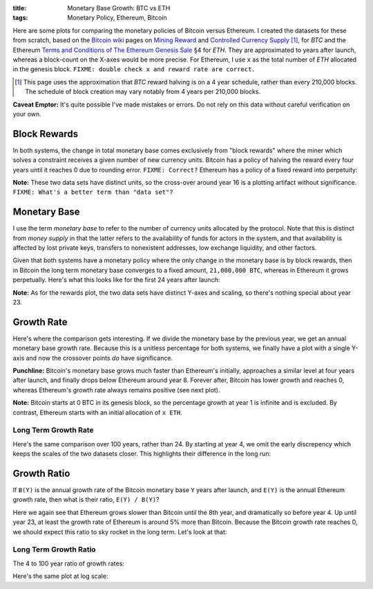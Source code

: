 :title: Monetary Base Growth: BTC vs ETH
:tags: Monetary Policy, Ethereum, Bitcoin


.. raw:: html

    <script language="javascript" type="text/javascript" src="./js/monetary-base-growth-btc-vs-eth.js"></script>


Here are some plots for comparing the monetary policies of Bitcoin versus Ethereum.  I created the datasets for these from scratch, based on the `Bitcoin wiki`_ pages on `Mining Reward`_ and `Controlled Currency Supply`_ [#]_, for `BTC` and the Ethereum `Terms and Conditions of The Ethereum Genesis Sale`_ §4 for `ETH`.  They are approximated to years after launch, whereas a block-count on the X-axes would be more precise.  For Ethereum, I use ``x`` as the total number of `ETH` allocated in the genesis block.  ``FIXME: double check x and reward rate are correct.``

.. [#] This page uses the approximation that `BTC` reward halving is on a 4 year schedule, rather than every 210,000 blocks.  The schedule of block creation may vary notably from 4 years per 210,000 blocks.

.. _`Bitcoin wiki`: https://en.bitcoin.it/wiki/Main_Page
.. _`Mining Reward`: https://en.bitcoin.it/wiki/Mining#Reward
.. _`Controlled Currency Supply`: https://en.bitcoin.it/wiki/Controlled_Currency_Supply
.. _`Terms and Conditions of The Ethereum Genesis Sale`: https://www.ethereum.org/pdfs/TermsAndConditionsOfTheEthereumGenesisSale.pdf


**Caveat Emptor:**  It's quite possible I've made mistakes or errors.  Do not rely on this data without careful verification on your own.

Block Rewards
=============

In both systems, the change in total monetary base comes exclusively from "block rewards" where the miner which solves a constraint receives a given number of new currency units.  Bitcoin has a policy of halving the reward every four years until it reaches 0 due to rounding error.  ``FIXME: Correct?``  Ethereum has a policy of a fixed reward into perpetuity:

.. raw:: html

    <div style="text-align: center">
      Mining Reward
      <div id="div-plot_monetary-base-btc-vs-eth-mining-reward" style="width: 100%; height: 200px"></div>
    </div>

**Note:** These two data sets have distinct units, so the cross-over around year 16 is a plotting artifact without significance.  ``FIXME: What's a better term than "data set"?``

Monetary Base
=============

I use the term `monetary base` to refer to the number of currency units allocated by the protocol.  Note that this is distinct from `money supply` in that the latter refers to the availability of funds for actors in the system, and that availability is affected by lost private keys, transfers to nonexistent addresses, low exchange liquidity, and other factors.

Given that both systems have a monetary policy where the only change in the monetary base is by block rewards, then in Bitcoin the long term monetary base converges to a fixed amount, ``21,000,000 BTC``, whereas in Ethereum it grows perpetually.  Here's what this looks like for the first 24 years after launch:

.. raw:: html

    <div style="text-align: center">
      Monetary Base
      <div id="div-plot_monetary-base-btc-vs-eth-monetary-base" style="width: 100%; height: 400px"></div>
    </div>

**Note:** As for the rewards plot, the two data sets have distinct Y-axes and scaling, so there's nothing special about year 23.

Growth Rate
===========

Here's where the comparison gets interesting.  If we divide the monetary base by the previous year, we get an annual monetary base growth rate.  Because this is a unitless percentage for both systems, we finally have a plot with a single Y-axis and now the crossover points *do* have significance.

**Punchline:** Bitcoin's monetary base grows much faster than Ethereum's initially, approaches a similar level at four years after launch, and finally drops below Ethereum around year 8.  Forever after, Bitcoin has lower growth and reaches 0, whereas Ethereum's growth rate always remains positive (see next plot).

.. raw:: html

    <div style="text-align: center">
      Growth Rate
      <div id="div-plot_monetary-base-btc-vs-eth-growth-rate" style="width: 100%; height: 400px"></div>
    </div>

**Note:** Bitcoin starts at 0 BTC in its genesis block, so the percentage growth at year 1 is infinite and is excluded.  By contrast, Ethereum starts with an initial allocation of ``x ETH``.

Long Term Growth Rate
---------------------

Here's the same comparison over 100 years, rather than 24.  By starting at year 4, we omit the early discrepency which keeps the scales of the two datasets closer.  This highlights their difference in the long run:

.. raw:: html

    <div style="text-align: center">
      Growth Rate - Years 4 to 100
      <div id="div-plot_monetary-base-btc-vs-eth-growth-rate-long-term" style="width: 100%; height: 400px"></div>
    </div>

Growth Ratio
============

If ``B(Y)`` is the annual growth rate of the Bitcoin monetary base ``Y`` years after launch, and ``E(Y)`` is the annual Ethereum growth rate, then what is their ratio, ``E(Y) / B(Y)``?

.. raw:: html

    <div style="text-align: center">
      Growth Rate Ratio
      <div id="div-plot_monetary-base-btc-vs-eth-growth-rate-ratio" style="width: 100%; height: 400px"></div>
    </div>

Here we again see that Ethereum grows slower than Bitcoin until the 8th year, and dramatically so before year 4.  Up until year 23, at least the growth rate of Ethereum is around 5% more than Bitcoin.  Because the Bitcoin growth rate reaches 0, we should expect this ratio to sky rocket in the long term.  Let's look at that:

Long Term Growth Ratio
----------------------

The 4 to 100 year ratio of growth rates:

.. raw:: html

    <div style="text-align: center">
      Growth Rate - Years 4 to 100
      <div id="div-plot_monetary-base-btc-vs-eth-growth-rate-ratio-long-term" style="width: 100%; height: 400px"></div>
    </div>

Here's the same plot at log scale:

.. raw:: html

    <div style="text-align: center">
      Growth Rate - Years 4 to 100 (Log Scale)
      <div id="div-plot_monetary-base-btc-vs-eth-growth-rate-ratio-long-term-log-scale" style="width: 100%; height: 400px"></div>
    </div>

